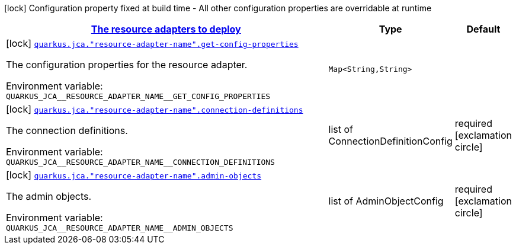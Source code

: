 
:summaryTableId: quarkus-jca
[.configuration-legend]
icon:lock[title=Fixed at build time] Configuration property fixed at build time - All other configuration properties are overridable at runtime
[.configuration-reference.searchable, cols="80,.^10,.^10"]
|===

h|[[quarkus-jca_quarkus.jca.named-resource-adapters-the-resource-adapters-to-deploy]]link:#quarkus-jca_quarkus.jca.named-resource-adapters-the-resource-adapters-to-deploy[The resource adapters to deploy]

h|Type
h|Default

a|icon:lock[title=Fixed at build time] [[quarkus-jca_quarkus.jca.-resource-adapter-name-.get-config-properties-get-config-properties]]`link:#quarkus-jca_quarkus.jca.-resource-adapter-name-.get-config-properties-get-config-properties[quarkus.jca."resource-adapter-name".get-config-properties]`

[.description]
--
The configuration properties for the resource adapter.

ifdef::add-copy-button-to-env-var[]
Environment variable: env_var_with_copy_button:+++QUARKUS_JCA__RESOURCE_ADAPTER_NAME__GET_CONFIG_PROPERTIES+++[]
endif::add-copy-button-to-env-var[]
ifndef::add-copy-button-to-env-var[]
Environment variable: `+++QUARKUS_JCA__RESOURCE_ADAPTER_NAME__GET_CONFIG_PROPERTIES+++`
endif::add-copy-button-to-env-var[]
--|`Map<String,String>` 
|


a|icon:lock[title=Fixed at build time] [[quarkus-jca_quarkus.jca.-resource-adapter-name-.connection-definitions]]`link:#quarkus-jca_quarkus.jca.-resource-adapter-name-.connection-definitions[quarkus.jca."resource-adapter-name".connection-definitions]`

[.description]
--
The connection definitions.

ifdef::add-copy-button-to-env-var[]
Environment variable: env_var_with_copy_button:+++QUARKUS_JCA__RESOURCE_ADAPTER_NAME__CONNECTION_DEFINITIONS+++[]
endif::add-copy-button-to-env-var[]
ifndef::add-copy-button-to-env-var[]
Environment variable: `+++QUARKUS_JCA__RESOURCE_ADAPTER_NAME__CONNECTION_DEFINITIONS+++`
endif::add-copy-button-to-env-var[]
--|list of ConnectionDefinitionConfig 
|required icon:exclamation-circle[title=Configuration property is required]


a|icon:lock[title=Fixed at build time] [[quarkus-jca_quarkus.jca.-resource-adapter-name-.admin-objects]]`link:#quarkus-jca_quarkus.jca.-resource-adapter-name-.admin-objects[quarkus.jca."resource-adapter-name".admin-objects]`

[.description]
--
The admin objects.

ifdef::add-copy-button-to-env-var[]
Environment variable: env_var_with_copy_button:+++QUARKUS_JCA__RESOURCE_ADAPTER_NAME__ADMIN_OBJECTS+++[]
endif::add-copy-button-to-env-var[]
ifndef::add-copy-button-to-env-var[]
Environment variable: `+++QUARKUS_JCA__RESOURCE_ADAPTER_NAME__ADMIN_OBJECTS+++`
endif::add-copy-button-to-env-var[]
--|list of AdminObjectConfig 
|required icon:exclamation-circle[title=Configuration property is required]

|===